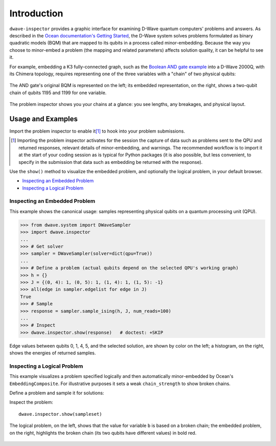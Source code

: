.. intro_inspector:

============
Introduction
============

``dwave-inspector`` provides a graphic interface for examining D-Wave quantum computers'
problems and answers. As described in the
`Ocean documentation's Getting Started <https://docs.ocean.dwavesys.com/en/latest/overview/solving_problems.html>`_,
the D-Wave system solves problems formulated as binary quadratic models (BQM) that are
mapped to its qubits in a process called minor-embedding. Because the way you choose to
minor-embed a problem (the mapping and related parameters) affects solution quality,
it can be helpful to see it.

For example, embedding a K3 fully-connected graph, such as the
`Boolean AND gate example <https://docs.ocean.dwavesys.com/en/latest/examples/and.html>`_
into a D-Wave 2000Q, with its Chimera topology,
requires representing one of the three variables with a "chain" of two physical qubits:

.. figure:: _images/and_gate.png
  :align: center
  :figclass: align-center

  The AND gate's original BQM is represented on the left; its embedded representation,
  on the right, shows a two-qubit chain of qubits 1195 and 1199 for one variable.

The problem inspector shows you your chains at a glance: you see lengths, any breakages,
and physical layout.

.. _examples_inspector:

Usage and Examples
==================

Import the problem inspector to enable it\ [#]_ to hook into your problem submissions.

.. [#]
   Importing the problem inspector activates for the session the capture of
   data such as problems sent to the QPU and returned responses, relevant details of
   minor-embedding, and warnings. The recommended workflow is to import it at the
   start of your coding session as is typical for Python packages (it is also
   possible, but less convenient, to specify in the submission that
   data such as embedding be returned with the response).

Use the ``show()`` method to visualize the embedded problem, and optionally the
logical problem, in your default browser.

* `Inspecting an Embedded Problem`_
* `Inspecting a Logical Problem`_

Inspecting an Embedded Problem
------------------------------

.. inspecting-embedded-problem-start-marker

This example shows the canonical usage: samples representing physical qubits on a
quantum processing unit (QPU).

>>> from dwave.system import DWaveSampler
>>> import dwave.inspector
...
>>> # Get solver
>>> sampler = DWaveSampler(solver=dict(qpu=True))
...
>>> # Define a problem (actual qubits depend on the selected QPU's working graph)
>>> h = {}
>>> J = {(0, 4): 1, (0, 5): 1, (1, 4): 1, (1, 5): -1}
>>> all(edge in sampler.edgelist for edge in J)
True
>>> # Sample
>>> response = sampler.sample_ising(h, J, num_reads=100)
...
>>> # Inspect
>>> dwave.inspector.show(response)   # doctest: +SKIP

.. inspecting-embedded-problem-end-marker

.. figure:: _images/physical_qubits.png
  :align: center
  :figclass: align-center

  Edge values between qubits 0, 1, 4, 5, and the selected solution, are shown by
  color on the left; a histogram, on the right, shows the energies of returned
  samples.


Inspecting a Logical Problem
----------------------------

This example visualizes a problem specified logically and then automatically
minor-embedded by Ocean's ``EmbeddingComposite``. For illustrative purposes
it sets a weak ``chain_strength`` to show broken chains.

Define a problem and sample it for solutions:

.. testcode::

    import dimod
    import dwave.inspector
    from dwave.system import DWaveSampler, EmbeddingComposite

    # Define problem
    bqm = dimod.BQM.from_ising({}, {'ab': 1, 'bc': 1, 'ca': 1})

    # Get sampler
    sampler = EmbeddingComposite(DWaveSampler(solver=dict(qpu=True)))

    # Sample with low chain strength
    sampleset = sampler.sample(bqm, num_reads=1000, chain_strength=0.1)

Inspect the problem::

    dwave.inspector.show(sampleset)

.. figure:: _images/logical_problem.png
  :align: center
  :figclass: align-center

  The logical problem, on the left, shows that the value for variable ``b`` is
  based on a broken chain; the embedded problem, on the right, highlights the
  broken chain (its two qubits have different values) in bold red.
